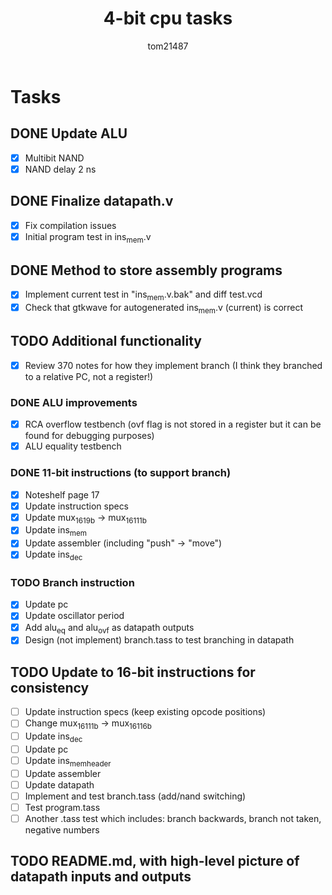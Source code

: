 #+title: 4-bit cpu tasks
#+author: tom21487

* Tasks
** DONE Update ALU
- [X] Multibit NAND
- [X] NAND delay 2 ns
** DONE Finalize datapath.v
- [X] Fix compilation issues
- [X] Initial program test in ins_mem.v
** DONE Method to store assembly programs
- [X] Implement current test in "ins_mem.v.bak" and diff test.vcd
- [X] Check that gtkwave for autogenerated ins_mem.v (current) is correct
** TODO Additional functionality
- [X] Review 370 notes for how they implement branch (I think they branched to a relative PC, not a register!)
*** DONE ALU improvements
- [X] RCA overflow testbench (ovf flag is not stored in a register but it can be found for debugging purposes)
- [X] ALU equality testbench
*** DONE 11-bit instructions (to support branch)
- [X] Noteshelf page 17
- [X] Update instruction specs
- [X] Update mux_16_1_9b -> mux_16_1_11b
- [X] Update ins_mem
- [X] Update assembler (including "push" -> "move")
- [X] Update ins_dec
*** TODO Branch instruction
- [X] Update pc
- [X] Update oscillator period
- [X] Add alu_eq and alu_ovf as datapath outputs
- [X] Design (not implement) branch.tass to test branching in datapath
** TODO Update to 16-bit instructions for consistency
- [ ] Update instruction specs (keep existing opcode positions)
- [ ] Change mux_16_1_11b -> mux_16_1_16b
- [ ] Update ins_dec
- [ ] Update pc
- [ ] Update ins_mem_header
- [ ] Update assembler
- [ ] Update datapath
- [ ] Implement and test branch.tass (add/nand switching)
- [ ] Test program.tass
- [ ] Another .tass test which includes: branch backwards, branch not taken, negative numbers
** TODO README.md, with high-level picture of datapath inputs and outputs
